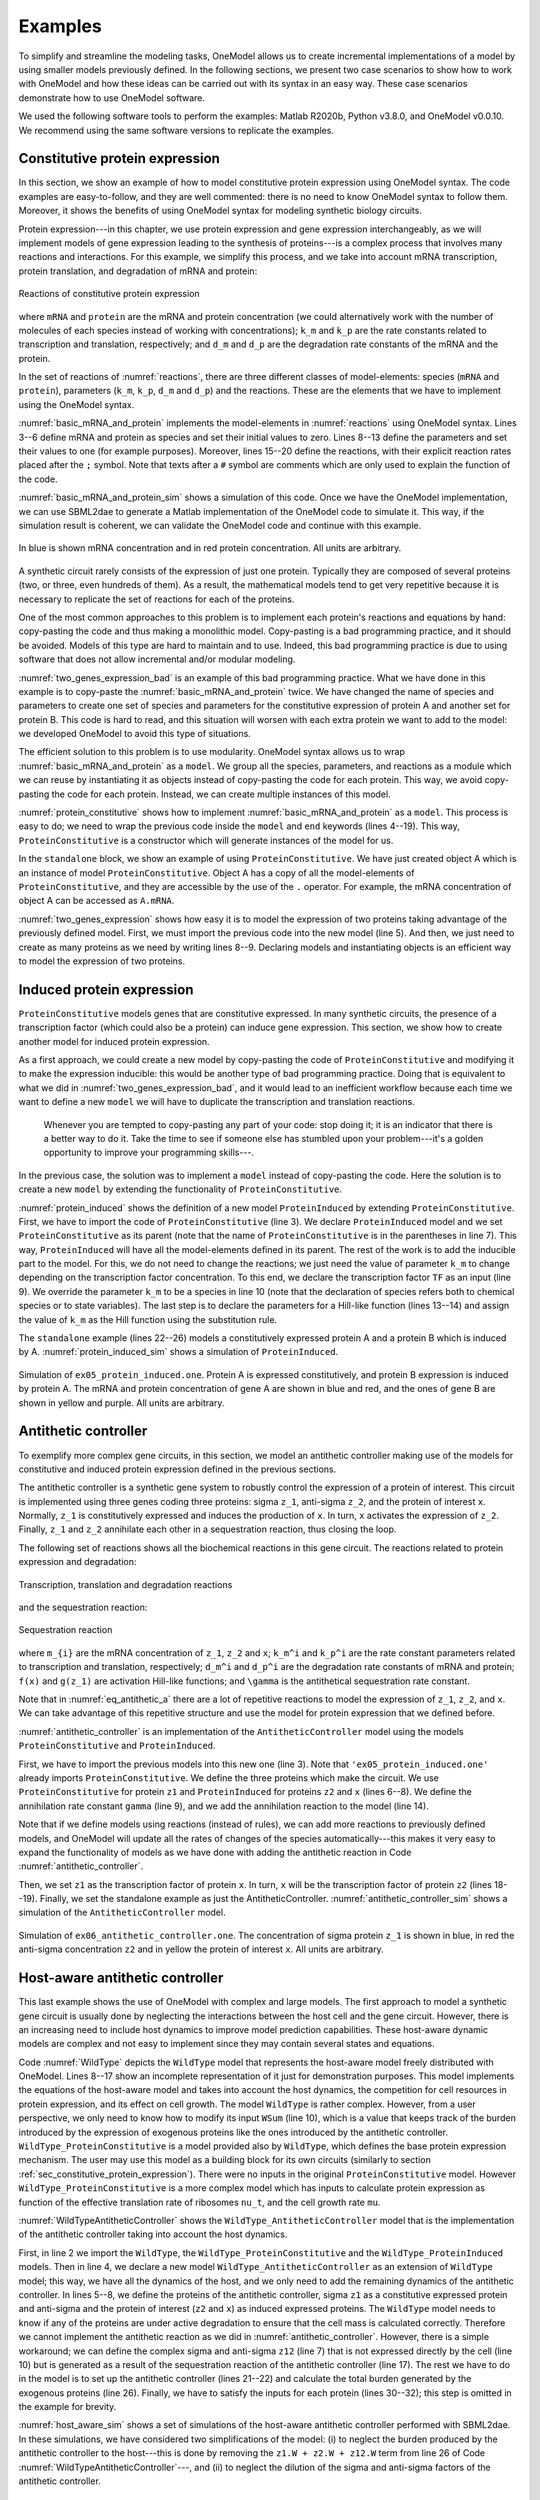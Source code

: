 Examples
========

To simplify and streamline the modeling tasks, OneModel allows us to create incremental implementations of a model by using smaller models previously defined.
In the following sections, we present two case scenarios to show how to work with OneModel and how these ideas can be carried out with its syntax in an easy way. 
These case scenarios demonstrate how to use OneModel software. 

We used the following software tools to perform the examples: Matlab R2020b, Python v3.8.0, and OneModel v0.0.10. 
We recommend using the same software versions to replicate the examples.

.. _sec_constitutive_protein_expression:

Constitutive protein expression
-------------------------------

In this section, we show an example of how to model constitutive protein expression using OneModel syntax.
The code examples are easy-to-follow, and they are well commented: there is no need to know OneModel syntax to follow them.
Moreover, it shows the benefits of using OneModel syntax for modeling synthetic biology circuits.

Protein expression---in this chapter, we use protein expression and gene expression interchangeably, as we will implement models of gene expression leading to the synthesis of proteins---is a complex process that involves many reactions and interactions.
For this example, we simplify this process, and we take into account mRNA transcription, protein translation, and degradation of mRNA and protein:

.. _reactions:
.. figure:: ../images/examples/constitutive_expression_reactions.svg
  :align: center
  :width: 250
  :alt: constitutive protein expression reactions

  Reactions of constitutive protein expression

where ``mRNA`` and ``protein`` are the mRNA and protein concentration (we could alternatively work with the number of molecules of each species instead of working with concentrations); ``k_m`` and ``k_p`` are the rate constants related to transcription and translation, respectively; and ``d_m`` and ``d_p`` are the degradation rate constants of the mRNA and the protein.

In the set of reactions of :numref:`reactions`, there are three different classes of model-elements: species (``mRNA`` and ``protein``), parameters (``k_m``, ``k_p``, ``d_m`` and ``d_p``) and the reactions.
These are the elements that we have to implement using the OneModel syntax.

:numref:`basic_mRNA_and_protein` implements the model-elements in :numref:`reactions` using OneModel syntax.
Lines 3--6 define mRNA and protein as species and set their initial values to zero.
Lines 8--13 define the parameters and set their values to one (for example purposes).
Moreover, lines 15--20 define the reactions, with their explicit reaction rates placed after the ``;`` symbol.
Note that texts after a ``#`` symbol are comments which are only used to explain the function of the code.

.. _basic_mRNA_and_Protein:
.. code-block:: 
  :caption: Example of modeling constitutive gene expression (transcription, translation and degradation) using OneModel.

  ### Simple gene expression model. ###
  
  species       # Start declaring species.
    mRNA=0      # mRNA concentration.
    protein=0   # Protein concentration.
  end           # End declaring species.
  
  parameter     # Start declaring parameters.
    k_m=1       # mRNA transcription rate.
    d_m=1       # mRNA degradation rate.
    k_p=1       # Protein translation rate.
    d_p=1       # Protein degradation rate.
  end           # End delaring parameters.
  
  reaction                                # Start declaring reactions.
    0 -> mRNA              ; k_m          # mRNA transcription.
    mRNA -> 0              ; d_m*mRNA     # mRNA degradation.
    mRNA -> mRNA + protein ; k_p*mRNA     # Protein translation.
    protein -> 0           ; d_p*protein  # Protein degradation.
  end                                     # Stop declaring reactions.

:numref:`basic_mRNA_and_protein_sim` shows a simulation of this code.
Once we have the OneModel implementation, we can use SBML2dae to generate a Matlab implementation of the OneModel code to simulate it.
This way, if the simulation result is coherent, we can validate the OneModel code and continue with this example.

.. _basic_mRNA_and_protein_sim:
.. figure:: ../images/examples/ex01_simple_gene_expression.svg
  :align: center
  :width: 300
  :alt: simple gene expression simulation

  In blue is shown mRNA concentration and in red protein concentration. All units are arbitrary.

A synthetic circuit rarely consists of the expression of just one protein.
Typically they are composed of several proteins (two, or three, even hundreds of them).
As a result, the mathematical models tend to get very repetitive because it is necessary to replicate the set of reactions for each of the proteins.

One of the most common approaches to this problem is to implement each protein's reactions and equations by hand: copy-pasting the code and thus making a monolithic model.
Copy-pasting is a bad programming practice, and it should be avoided.
Models of this type are hard to maintain and to use.
Indeed, this bad programming practice is due to using software that does not allow incremental and/or modular modeling.

:numref:`two_genes_expression_bad` is an example of this bad programming practice.
What we have done in this example is to copy-paste the :numref:`basic_mRNA_and_protein` twice.
We have changed the name of species and parameters to create one set of species and parameters for the constitutive expression of protein A and another set for protein B.
This code is hard to read, and this situation will worsen with each extra protein we want to add to the model: we developed OneModel to avoid this type of situations.

.. _two_genes_expression_bad:
.. code-block:: 
  :caption: Example of bad programming practices to avoid. Here is modeled the expression of two genes by copy and pasting the :numref:`basic_mRNA_and_protein`. 

  ### How NOT to model the expression of two genes. ###

  species         
    mRNA_A=0, protein_A=0   # Gene A mRNA and protein concentration.
    mRNA_B=0, protein_B=0   # Gene A mRNA and protein concentration.
  end
  
  parameter
    k_m_A=1,  d_m_A=1   # Transcription and degradation rates of mRNA A.
    k_p_A=1,  d_p_A=1   # Translation and degradation rates of protein A.
    k_m_B=1,  d_m_B=1   # Transcription and degradation rates of mRNA B.
    k_p_B=1,  d_p_B=1   # Translation and degradation rates of protein B.
  end
  
  reaction
    0 -> mRNA_A                  ; k_m_A           # Transcription mRNA A.
    mRNA_A -> 0                  ; d_m_A*mRNA_A    # Degradation mRNA A.
    mRNA_A -> mRNA_A + protein_A ; k_p_A*mRNA_A    # Translation protein A.
    protein_A -> 0               ; d_p_A*protein_A # Degradation protein A.
    0 -> mRNA_B                  ; k_m_B           # Transcription mRNA B.
    mRNA_B -> 0                  ; d_m_B*mRNA_B    # Degradation mRNA B.
    mRNA_B -> mRNA_B + protein_B ; k_p_B*mRNA_B    # Translation protein B.
    protein_B -> 0               ; d_p_B*protein_B # Degradation protein B.
  end


The efficient solution to this problem is to use modularity.
OneModel syntax allows us to wrap :numref:`basic_mRNA_and_protein` as a ``model``.
We group all the species, parameters, and reactions as a module which we can reuse by instantiating it as objects instead of copy-pasting the code for each protein.
This way, we avoid copy-pasting the code for each protein.
Instead, we can create multiple instances of this model.

:numref:`protein_constitutive` shows how to implement :numref:`basic_mRNA_and_protein` as a ``model``.
This process is easy to do; we need to wrap the previous code inside the ``model`` and ``end`` keywords (lines 4--19).
This way, ``ProteinConstitutive`` is a constructor which will generate instances of the model for us.

In the ``standalone`` block, we show an example of using ``ProteinConstitutive``.
We have just created object A which is an instance of model ``ProteinConstitutive``.
Object A has a copy of all the model-elements of ``ProteinConstitutive``, and they are accessible by the use of the ``.`` operator. For example, the mRNA concentration of object A can be accessed as ``A.mRNA``.

.. _protein_constitutive:
.. code-block::
  :caption: Example of how to build a reusable model for constitutive gene expression using OneModel syntax.

  ### Definition of ProteinConstitutive. ###
  
  ## ProteinConstitutive models constitutive gene expression. ##
  model ProteinConstitutive  # Start declaring model.
  
    species mRNA=0, protein=0  # mRNA and protein concentration.
    
    parameter
      k_m=1, d_m=1  # mRNA transcription and degradation rate.
      k_p=1, d_p=1  # Protein translation and degradation rate.
    end
    
    reaction
      0 -> mRNA              ; k_m          # mRNA transcription.
      mRNA -> 0              ; d_m*mRNA     # mRNA degradation.
      mRNA -> mRNA + protein ; k_p*mRNA     # Protein translation.
      protein -> 0           ; d_p*protein  # Protein degradation.
    end
  end  # End declaring model.
  
  ## Example of how to use ProteinConstitutive. ##
  standalone        
    A = ProteinConstitutive()
  end

:numref:`two_genes_expression` shows how easy it is to model the expression of two proteins taking advantage of the previously defined model.
First, we must import the previous code into the new model (line 5).
And then, we just need to create as many proteins as we need by writing lines 8--9.
Declaring models and instantiating objects is an efficient way to model the expression of two proteins.

.. _two_genes_expression:
.. code-block::
  :caption: Example of how to use the model defined in :numref:`protein_constitutive` to model the expression of two genes.

  ### How to model the expression of two proteins. ###

  # Import ProteinConstitutive model.
  # (note that the standalone code is not imported).
  import './ex03_protein_constitutive.one'
  
  # Initialize A and B as instances of ProteinConstitutive.
  A = ProteinConstitutive()
  B = ProteinConstitutive()
  
  # We could easily add more proteins by writing:
  # C = ProteinConstitutive()
  # ...


Induced protein expression
--------------------------
  
``ProteinConstitutive`` models genes that are constitutive expressed.
In many synthetic circuits, the presence of a transcription factor (which could also be a protein) can induce gene expression.
This section, we show how to create another model for induced protein expression.

As a first approach, we could create a new model by copy-pasting the code of ``ProteinConstitutive`` and modifying it to make the expression inducible: this would be another type of bad programming practice.
Doing that is equivalent to what we did in :numref:`two_genes_expression_bad`, and it would lead to an inefficient workflow because each time we want to define a new ``model`` we will have to duplicate the transcription and translation reactions.

  Whenever you are tempted to copy-pasting any part of your code: stop doing it; it is an indicator that there is a better way to do it.
  Take the time to see if someone else has stumbled upon your problem---it's a golden opportunity to improve your programming skills---.

In the previous case, the solution was to implement a ``model`` instead of copy-pasting the code.
Here the solution is to create a new ``model`` by extending the functionality of ``ProteinConstitutive``.

.. _protein_induced:
.. code-block::
  :caption: Example of modeling induced gene expression by extending the previously defined ``ProteinConstitutive`` model.

  ### Definition of ProteinInduced. ###
  
  import 'ex03_protein_constitutive.one'
  
  ## ProteinInduced extends the ProteinConstitutive model to make ##
  ## the expression inducible by a transcription factor.          ##
  model ProteinInduced(ProteinConstitutive)
  
    input TF       # Define the transcription factor as an input.
    species k_m=0  # Override the parameter k_m to be a species.
    
    parameter
      h = 1        # Half-activation threshold.
      k_m_max = 1  # Maximum transcription rate.
    end
    
    # Set the value of k_m as an substitution equation.
    rule k_m := k_m_max * TF/(TF+h)
  end
  
  ## Example of how to use ProteinInduced. ##
  standalone
    A = ProteinConstitutive()
    B = ProteinInduced()
  
    rule B.TF := A.protein  # Set protein A as the transcription factor of B.
  end


:numref:`protein_induced` shows the definition of a new model ``ProteinInduced`` by extending ``ProteinConstitutive``.
First, we have to import the code of ``ProteinConstitutive`` (line 3).
We declare ``ProteinInduced`` model and we set ``ProteinConstitutive`` as its parent (note that the name of ``ProteinConstitutive`` is in the parentheses in line 7).
This way, ``ProteinInduced`` will have all the model-elements defined in its parent.
The rest of the work is to add the inducible part to the model.
For this, we do not need to change the reactions; we just need the value of parameter ``k_m`` to change depending on the transcription factor concentration.
To this end, we declare the transcription factor ``TF`` as an input (line 9).
We override the parameter ``k_m`` to be a species in line 10 (note that the declaration of species refers both to chemical species or to state variables).
The last step is to declare the parameters for a Hill-like function (lines 13--14) and assign the value of ``k_m`` as the Hill function using the substitution rule.

The ``standalone`` example (lines 22--26) models a constitutively expressed protein A and a protein B which is induced by A.
:numref:`protein_induced_sim` shows a simulation of ``ProteinInduced``.

.. _protein_induced_sim:
.. figure:: ../images/examples/ex05_protein_induced.svg
  :align: center
  :width: 250
  :alt: simulation of protein induced

  Simulation of ``ex05_protein_induced.one``. Protein A is expressed constitutively, and protein B expression is induced by protein A. The mRNA and protein concentration of gene A are shown in blue and red, and the ones of gene B are shown in yellow and purple. All units are arbitrary.

Antithetic controller
---------------------

To exemplify more complex gene circuits, in this section, we model an antithetic controller making use of the models for constitutive and induced protein expression defined in the previous sections.

The antithetic controller is a synthetic gene system to robustly control the expression of a protein of interest.
This circuit is implemented using three genes coding three proteins: sigma ``z_1``, anti-sigma ``z_2``, and the protein of interest ``x``.
Normally, ``z_1`` is constitutively expressed and induces the production of ``x``. In turn, ``x`` activates the expression of ``z_2``.
Finally, ``z_1`` and ``z_2`` annihilate each other in a sequestration reaction, thus closing the loop.

The following set of reactions shows all the biochemical reactions in this gene circuit.
The reactions related to protein expression and degradation:

.. _eq_antithetic_a:
.. figure:: ../images/examples/ex06_antithetic_reactions_1.svg
  :align: center
  :width: 400
  :alt: antithetic reactions

  Transcription, translation and degradation reactions

and the sequestration reaction:

.. _eq_antithetic_b:
.. figure:: ../images/examples/ex06_antithetic_reactions_2.svg
  :align: center
  :width: 100
  :alt: antithetic reactions

  Sequestration reaction

where ``m_{i}`` are the mRNA concentration of ``z_1``, ``z_2`` and ``x``; ``k_m^i`` and ``k_p^i`` are the rate constant parameters related to transcription and translation, respectively; ``d_m^i`` and ``d_p^i``  are the degradation rate constants of mRNA and protein; ``f(x)`` and ``g(z_1)`` are activation Hill-like functions; and ``\gamma`` is the antithetical sequestration rate constant.

Note that in :numref:`eq_antithetic_a` there are a lot of repetitive reactions to model the expression of ``z_1``, ``z_2``, and ``x``.
We can take advantage of this repetitive structure and use the model for protein expression that we defined before.

:numref:`antithetic_controller` is an implementation of the ``AntitheticController`` model using the models ``ProteinConstitutive`` and ``ProteinInduced``.

First, we have to import the previous models into this new one (line 3).
Note that ``'ex05_protein_induced.one'`` already imports ``ProteinConstitutive``.
We define the three proteins which make the circuit. We use ``ProteinConstitutive`` for protein ``z1`` and ``ProteinInduced`` for proteins ``z2`` and ``x`` (lines 6--8).
We define the annihilation rate constant ``gamma`` (line 9), and we add the annihilation reaction to the model (line 14).

Note that if we define models using reactions (instead of rules), we can add more reactions to previously defined models, and OneModel will update all the rates of changes of the species automatically---this makes it very easy to expand the functionality of models as we have done with adding the antithetic reaction in Code :numref:`antithetic_controller`.

.. _antithetic_controller:
.. code-block::
  :caption: Example of modeling an antithetic controller using \textit{OneModel} syntax.

  ### Definition of AntitheticController. ###
  
  import 'ex05_protein_induced.one'  # ProteinConstitutive and ProteinInduced.
  
  model AntitheticController
    z1 = ProteinConstitutive()  # Sigma factor.
    z2 = ProteinInduced()       # Anti-sigma factor.
    x  = ProteinInduced()       # Protein of interest to control.
    parameter gamma = 1         # Antithetic sequestration rate.
  
    reaction
      # We have to add the antithetic reaction.
      # Note that we can access species inside objects using '.' operator.
      z1.protein + z2.protein -> 0 ; gamma*z1.protein*z2.protein
    end
  
    rule
      x.TF  := z1.protein  # Set z1 as the transcription factor of x. 
      z2.TF := x.protein   # Set x as the transcription factor of z2.
    end
  end
  
  standalone  # Example of how to use the AntitheticController.
    circuit = AntitheticController()
  end

Then, we set ``z1`` as the transcription factor of protein ``x``. In turn, ``x`` will be the transcription factor of protein ``z2`` (lines 18--19).
Finally, we set the standalone example as just the AntitheticController.
:numref:`antithetic_controller_sim` shows a simulation of the ``AntitheticController`` model.

.. _antithetic_controller_sim:
.. figure:: ../images/examples/ex06_antithetic_controller.svg
  :align: center
  :width: 250
  :alt: antithetic controller simulation
 
  Simulation of ``ex06_antithetic_controller.one``. The concentration of sigma protein ``z_1`` is shown in blue, in red the anti-sigma concentration ``z2`` and in yellow the protein of interest ``x``. All units are arbitrary.

Host-aware antithetic controller
--------------------------------

This last example shows the use of OneModel with complex and large models.
The first approach to model a synthetic gene circuit is usually done by neglecting the interactions between the host cell and the gene circuit.
However, there is an increasing need to include host dynamics to improve model prediction capabilities.
These host-aware dynamic models are complex and not easy to implement since they may contain several states and equations.

Code :numref:`WildType` depicts the ``WildType`` model that represents the host-aware model freely distributed with OneModel.
Lines 8--17 show an incomplete representation of it just for demonstration purposes.
This model implements the equations of the host-aware model and takes into account the host dynamics, the competition for cell resources in protein expression, and its effect on cell growth.
The model ``WildType`` is rather complex.
However, from a user perspective, we only need to know how to modify its input ``WSum`` (line 10), which is a value that keeps track of the burden introduced by the expression of exogenous proteins like the ones introduced by the antithetic controller.
``WildType_ProteinConstitutive`` is a model provided also by ``WildType``, which defines the base protein expression mechanism.
The user may use this model as a building block for its own circuits (similarly to section :ref:`sec_constitutive_protein_expression`).
There were no inputs in the original ``ProteinConstitutive`` model. However ``WildType_ProteinConstitutive`` is a more complex model which has inputs to calculate protein expression as function of the effective translation rate of ribosomes ``nu_t``, and the cell growth rate ``mu``.

.. _WildType:
.. code-block::
  :caption: ``WildType`` is the host-aware model freely distributed with OneModel, ``WildType_ProteinConstitutive`` is the constitutive protein expression mechanism, and ``WildType_ProteinInduced`` is the inucible protein experssion mechanism. The figure shows an incomplete representation of these models only for the example purposes.

  ### Definition of WildType. ###
  
  # We show here an incomplete implementation of WildType and
  # WildType_ProteinConstitutive and WildType_ProteinInduced
  # (the 'dot-dot-dot' indicates that the original original code continues).
  
  ## Host aware model of a E.coli. cell##
  model WildType
    input WSum_exo  # Burden generated by exogenous genes.
    # The model takes into account many relevant variables as:
    # the effective ribosome elongation rate, the growth rate, etc.
    species nu_t, mu, ...
    ...
  end
  
  ## Model for consitutive protein expression. ##
  model WildType_ProteinConstitutive
    input nu_t, mu, ...  # The inputs of this model are species of WildType.
    species W # Burden generated by the expression of this protein.
    ...
  end
  
  ## Model for induced protein expression. ##
  model WildType_ProteinInduced (WildType_ProteinConstitutive)
    input TF  # Transcription factor which induced expression.
    ...
  end


:numref:`WildTypeAntitheticController` shows the ``WildType_AntitheticController`` model that is the implementation of the antithetic controller taking into account the host dynamics.

First, in line 2 we import the ``WildType``, the ``WildType_ProteinConstitutive`` and the ``WildType_ProteinInduced`` models.
Then in line 4, we declare a new model ``WildType_AntitheticController`` as an extension of ``WildType`` model; this way, we have all the dynamics of the host, and we only need to add the remaining dynamics of the antithetic controller.
In lines 5--8, we define the proteins of the antithetic controller, sigma ``z1`` as a constitutive expressed protein and anti-sigma and the protein of interest (``z2`` and ``x``) as induced expressed proteins.
The ``WildType`` model needs to know if any of the proteins are under active degradation to ensure that the cell mass is calculated correctly. Therefore we cannot implement the antithetic reaction as we did in :numref:`antithetic_controller`.
However, there is a simple workaround; we can define the complex sigma and anti-sigma ``z12`` (line 7) that is not expressed directly by the cell (line 10) but is generated as a result of the sequestration reaction of the antithetic controller (line 17).
The rest we have to do in the model is to set up the antithetic controller (lines 21--22) and calculate the total burden generated by the exogenous proteins (line 26).
Finally, we have to satisfy the inputs for each protein (lines 30--32); this step is omitted in the example for brevity.

.. _WildTypeAntitheticController:
.. code-block::
  :caption: Example of how to model a host-aware antithetic controller with OneModel syntax.

  ### Host-aware antithetic controller circuit. ###
  import 'ex07_wild_type.one'
  
  model WildType_AntitheticController (WildType)
    z1  = WildType_ProteinConstitutive() # Sigma.
    z2  = WildType_ProteinInduced()      # Anti-sigma.
    z12 = WildType_ProteinConstitutive() # Sigma and anti-sigma complex.
    x   = WildType_ProteinInduced()      # Protein of interest.
  
    parameter z12.omega=0  # z12 is not expressed.
    parameter gamma=10     # Antithetic sequestration rate.
  
    # We have to add the antithetic reaction, but note that in the
    # wild-type model we cannot degrade proteins directly, instead
    # we have to redirect the mass of z1 and z2 into z12.
    reaction
      z1.protein + z2.protein -> z12.protein ; gamma*z1.protein*z2.protein
    end
  
    rule
      x.TF  := z1.protein  # Set z1 as the transcription factor of x.
      z2.TF := x.protein   # Set x as the transcription factor of z2.
    end
  
    # We have to take into account the burden of the exogenous proteins.
    rule cell.WSum_exo := z1.W + z2.W + z12.w + x.W
  
    # Lastly, we have to satisfy the inputs of z1, z2, z12, and x.
    rule
      z1.nu_t := cell.nu_t
      z1.mu := cell.mu
      ...
    end
  end
  
  standalone  # Example of how to use the WildType_AntitheticController.
    ac = WildType_AntitheticController()
  end


:numref:`host_aware_sim` shows a set of simulations of the host-aware antithetic controller performed with SBML2dae.
In these simulations, we have considered two simplifications of the model: (i) to neglect the burden produced by the antithetic controller to the host---this is done by removing the ``z1.W + z2.W + z12.W`` term from line 26 of Code :numref:`WildTypeAntitheticController`---, and (ii) to neglect the dilution of the sigma and anti-sigma factors of the antithetic controller.

.. _host_aware_sim:
.. figure:: ../images/examples/Example_03.svg
  :align: center
  :width: 500
  :alt: simulation of host-aware antithetic

  Set of simulations of the host-aware antithetic controller, each line corresponds to a simulation with different conditions.
  The solid lines correspond to simulations that neglect the dilution of the sigma and anti-sigma factors on the antithetic controller, while the dashed lines correspond to simulations that take dilution into account.
  The blue lines correspond to simulations that neglect the burden produced by the antithetic controller to the host, and the red lines correspond to simulations in which this burden is taken into account.
  The left plot shows the protein of interest ``x`` to be controlled by the antithetic controller, the reference of the antithetic controller was set to 70 fg.
  The right plot shows the host growth rate.

If we neglect the burden produced by the antithetic controller (blue lines), we can see how the growth rate does not change during simulation time (both solid and dashed blue lines overlap in the plot). However, if we consider that burden (red lines), we see how the growth rates vary accordingly---because now the host is using resources to express the antithetic controller instead of using them to grow.

Suppose we neglect the dilution of the sigma and anti-sigma factors (solid lines). In that case, the antithetic controller will preserve the integral action, which makes ``x`` to reach the reference of 70 fg in the solid blue line, however in the solid red line (where the burden is taken into account) the ``x`` still gets to the reference (this is not shown in the figure) but it takes much more time---due to effect of the integral action is diminished due to the cell is growing slower---. However, if we consider the dilution (dashed lines), the antithetic controller loses the integral action and never achieves the reference value.

We have done this because it is an excellent example of showing the flexibility of the OneModel workflow; it is straightforward to perform multiple simulations with different conditions taking advantage of the modularity.

